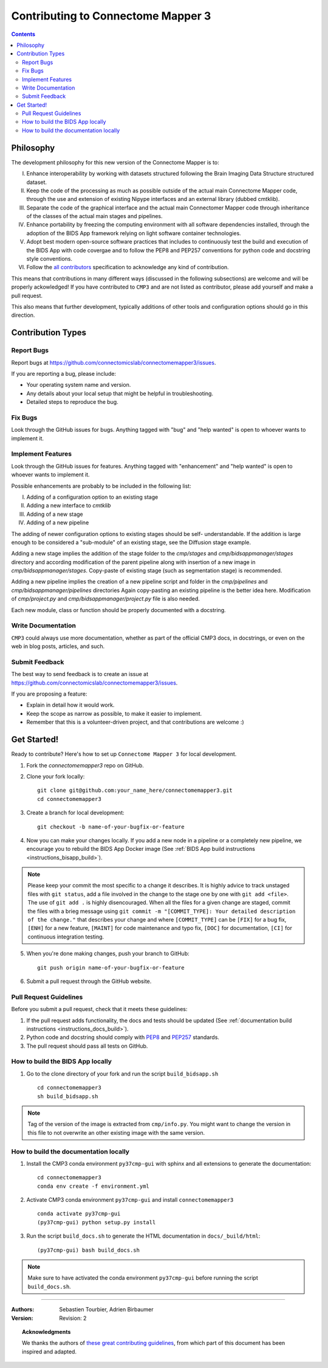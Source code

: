 .. _contributing:

====================================
Contributing to Connectome Mapper 3
====================================

.. contents::

Philosophy
----------

The development philosophy for this new version of the Connectome Mapper is to:

I. Enhance interoperability by working with datasets structured following the Brain Imaging Data Structure structured dataset.

II. Keep the code of the processing as much as possible outside of the actual main Connectome Mapper code,
    through the use and extension of existing Nipype interfaces and an external library (dubbed cmtklib).

III. Separate the code of the graphical interface and the actual main Connectomer Mapper code
     through inheritance of the classes of the actual main stages and pipelines.

IV. Enhance portability by freezing the computing environment with all software dependencies installed,
    through the adoption of the BIDS App framework relying on light software container technologies.

V. Adopt best modern open-source software practices that includes to continuously test the build and execution of the BIDS App
   with code covergae and to follow the PEP8 and PEP257 conventions for python code and docstring style conventions.

VI. Follow the `all contributors  <https://allcontributors.org/>`_ specification to acknowledge any kind of contribution.


This means that contributions in many different ways (discussed in the following subsections) are welcome and will be properly ackowledged!
If you have contributed to ``CMP3`` and are not listed as contributor, please add yourself and make a pull request.

This also means that further development, typically additions of other tools and configuration options should go in this direction.

Contribution Types
-------------------

Report Bugs
~~~~~~~~~~~

Report bugs at https://github.com/connectomicslab/connectomemapper3/issues.

If you are reporting a bug, please include:

* Your operating system name and version.
* Any details about your local setup that might be helpful in troubleshooting.
* Detailed steps to reproduce the bug.

Fix Bugs
~~~~~~~~

Look through the GitHub issues for bugs. Anything tagged with "bug"
and "help wanted" is open to whoever wants to implement it.

Implement Features
~~~~~~~~~~~~~~~~~~

Look through the GitHub issues for features. Anything tagged with "enhancement"
and "help wanted" is open to whoever wants to implement it.

Possible enhancements are probably to be included in the following list:

I. Adding of a configuration option to an existing stage
II. Adding a new interface to `cmtklib`
III. Adding of a new stage
IV. Adding of a new pipeline

The adding of newer configuration options to existing stages should be self-
understandable. If the addition is large enough to be considered a "sub-module"
of an existing stage, see the Diffusion stage example.

Adding a new stage implies the addition of the stage folder to the `cmp/stages` and `cmp/bidsappmanager/stages`
directory and according modification of the parent pipeline along with insertion
of a new image in `cmp/bidsappmanager/stages`. Copy-paste of existing stage (such as segmentation stage) is
recommended.

Adding a new pipeline implies the creation of a new pipeline script and folder
in the `cmp/pipelines` and `cmp/bidsappmanager/pipelines` directories Again copy-pasting an existing pipeline is the
better idea here. Modification of `cmp/project.py` and `cmp/bidsappmanager/project.py` file is also needed.

Each new module, class or function should be properly documented with a docstring.

Write Documentation
~~~~~~~~~~~~~~~~~~~

``CMP3`` could always use more documentation, whether as part of the
official CMP3 docs, in docstrings, or even on the web in blog posts,
articles, and such.

Submit Feedback
~~~~~~~~~~~~~~~

The best way to send feedback is to create an issue at https://github.com/connectomicslab/connectomemapper3/issues.

If you are proposing a feature:

* Explain in detail how it would work.
* Keep the scope as narrow as possible, to make it easier to implement.
* Remember that this is a volunteer-driven project, and that contributions
  are welcome :)

Get Started!
------------

Ready to contribute? Here's how to set up ``Connectome Mapper 3`` for local development.

1. Fork the `connectomemapper3` repo on GitHub.

2. Clone your fork locally::

    git clone git@github.com:your_name_here/connectomemapper3.git
    cd connectomemapper3

3. Create a branch for local development::

    git checkout -b name-of-your-bugfix-or-feature

4. Now you can make your changes locally. If you add a new node in a pipeline or a completely new pipeline, we encourage you to rebuild the BIDS App Docker image (See :ref:`BIDS App build instructions <instructions_bisapp_build>`).

.. note::
	Please keep your commit the most specific to a change it describes. It is highly advice to track unstaged files with ``git status``, add a file involved in the change to the stage one by one with ``git add <file>``. The use of ``git add .`` is highly disencouraged. When all the files for a given change are staged, commit the files with a brieg message using ``git commit -m "[COMMIT_TYPE]: Your detailed description of the change."`` that describes your change and where ``[COMMIT_TYPE]`` can be ``[FIX]`` for a bug fix, ``[ENH]`` for a new feature, ``[MAINT]`` for code maintenance and typo fix, ``[DOC]`` for documentation, ``[CI]`` for continuous integration testing.

5. When you're done making changes, push your branch to GitHub::

    git push origin name-of-your-bugfix-or-feature

6. Submit a pull request through the GitHub website.

Pull Request Guidelines
~~~~~~~~~~~~~~~~~~~~~~~~~~~~~~~~~~~

Before you submit a pull request, check that it meets these guidelines:

1. If the pull request adds functionality, the docs and tests should be updated (See :ref:`documentation build instructions <instructions_docs_build>`).

2. Python code and docstring should comply with `PEP8 <https://www.python.org/dev/peps/pep-0008/>`_ and `PEP257 <https://www.python.org/dev/peps/pep-0257/>`_ standards.

3. The pull request should pass all tests on GitHub.

.. _instructions_bisapp_build:

How to build the BIDS App locally
~~~~~~~~~~~~~~~~~~~~~~~~~~~~~~~~~~~

1. Go to the clone directory of your fork and run the script ``build_bidsapp.sh`` ::

    cd connectomemapper3
    sh build_bidsapp.sh

.. note::
	Tag of the version of the image is extracted from ``cmp/info.py``. You might want to change the version in this file to not overwrite an other existing image with the same version.

.. _instructions_docs_build:

How to build the documentation locally
~~~~~~~~~~~~~~~~~~~~~~~~~~~~~~~~~~~~~~~~

1. Install the CMP3 conda environment ``py37cmp-gui`` with sphinx and all extensions to generate the documentation::

    cd connectomemapper3
    conda env create -f environment.yml

2. Activate CMP3 conda environment ``py37cmp-gui`` and install ``connectomemapper3`` ::

    conda activate py37cmp-gui
    (py37cmp-gui) python setup.py install

3. Run the script ``build_docs.sh`` to generate the HTML documentation in ``docs/_build/html``::

    (py37cmp-gui) bash build_docs.sh

.. note::
	Make sure to have activated the conda environment ``py37cmp-gui`` before running the script ``build_docs.sh``.

------------

:Authors: Sebastien Tourbier, Adrien Birbaumer
:Version: Revision: 2

.. topic:: Acknowledgments

    We thanks the authors of `these great contributing guidelines  <https://github.com/dPys/PyNets/blob/master/CONTRIBUTING.rst>`_,
    from which part of this document has been inspired and adapted.